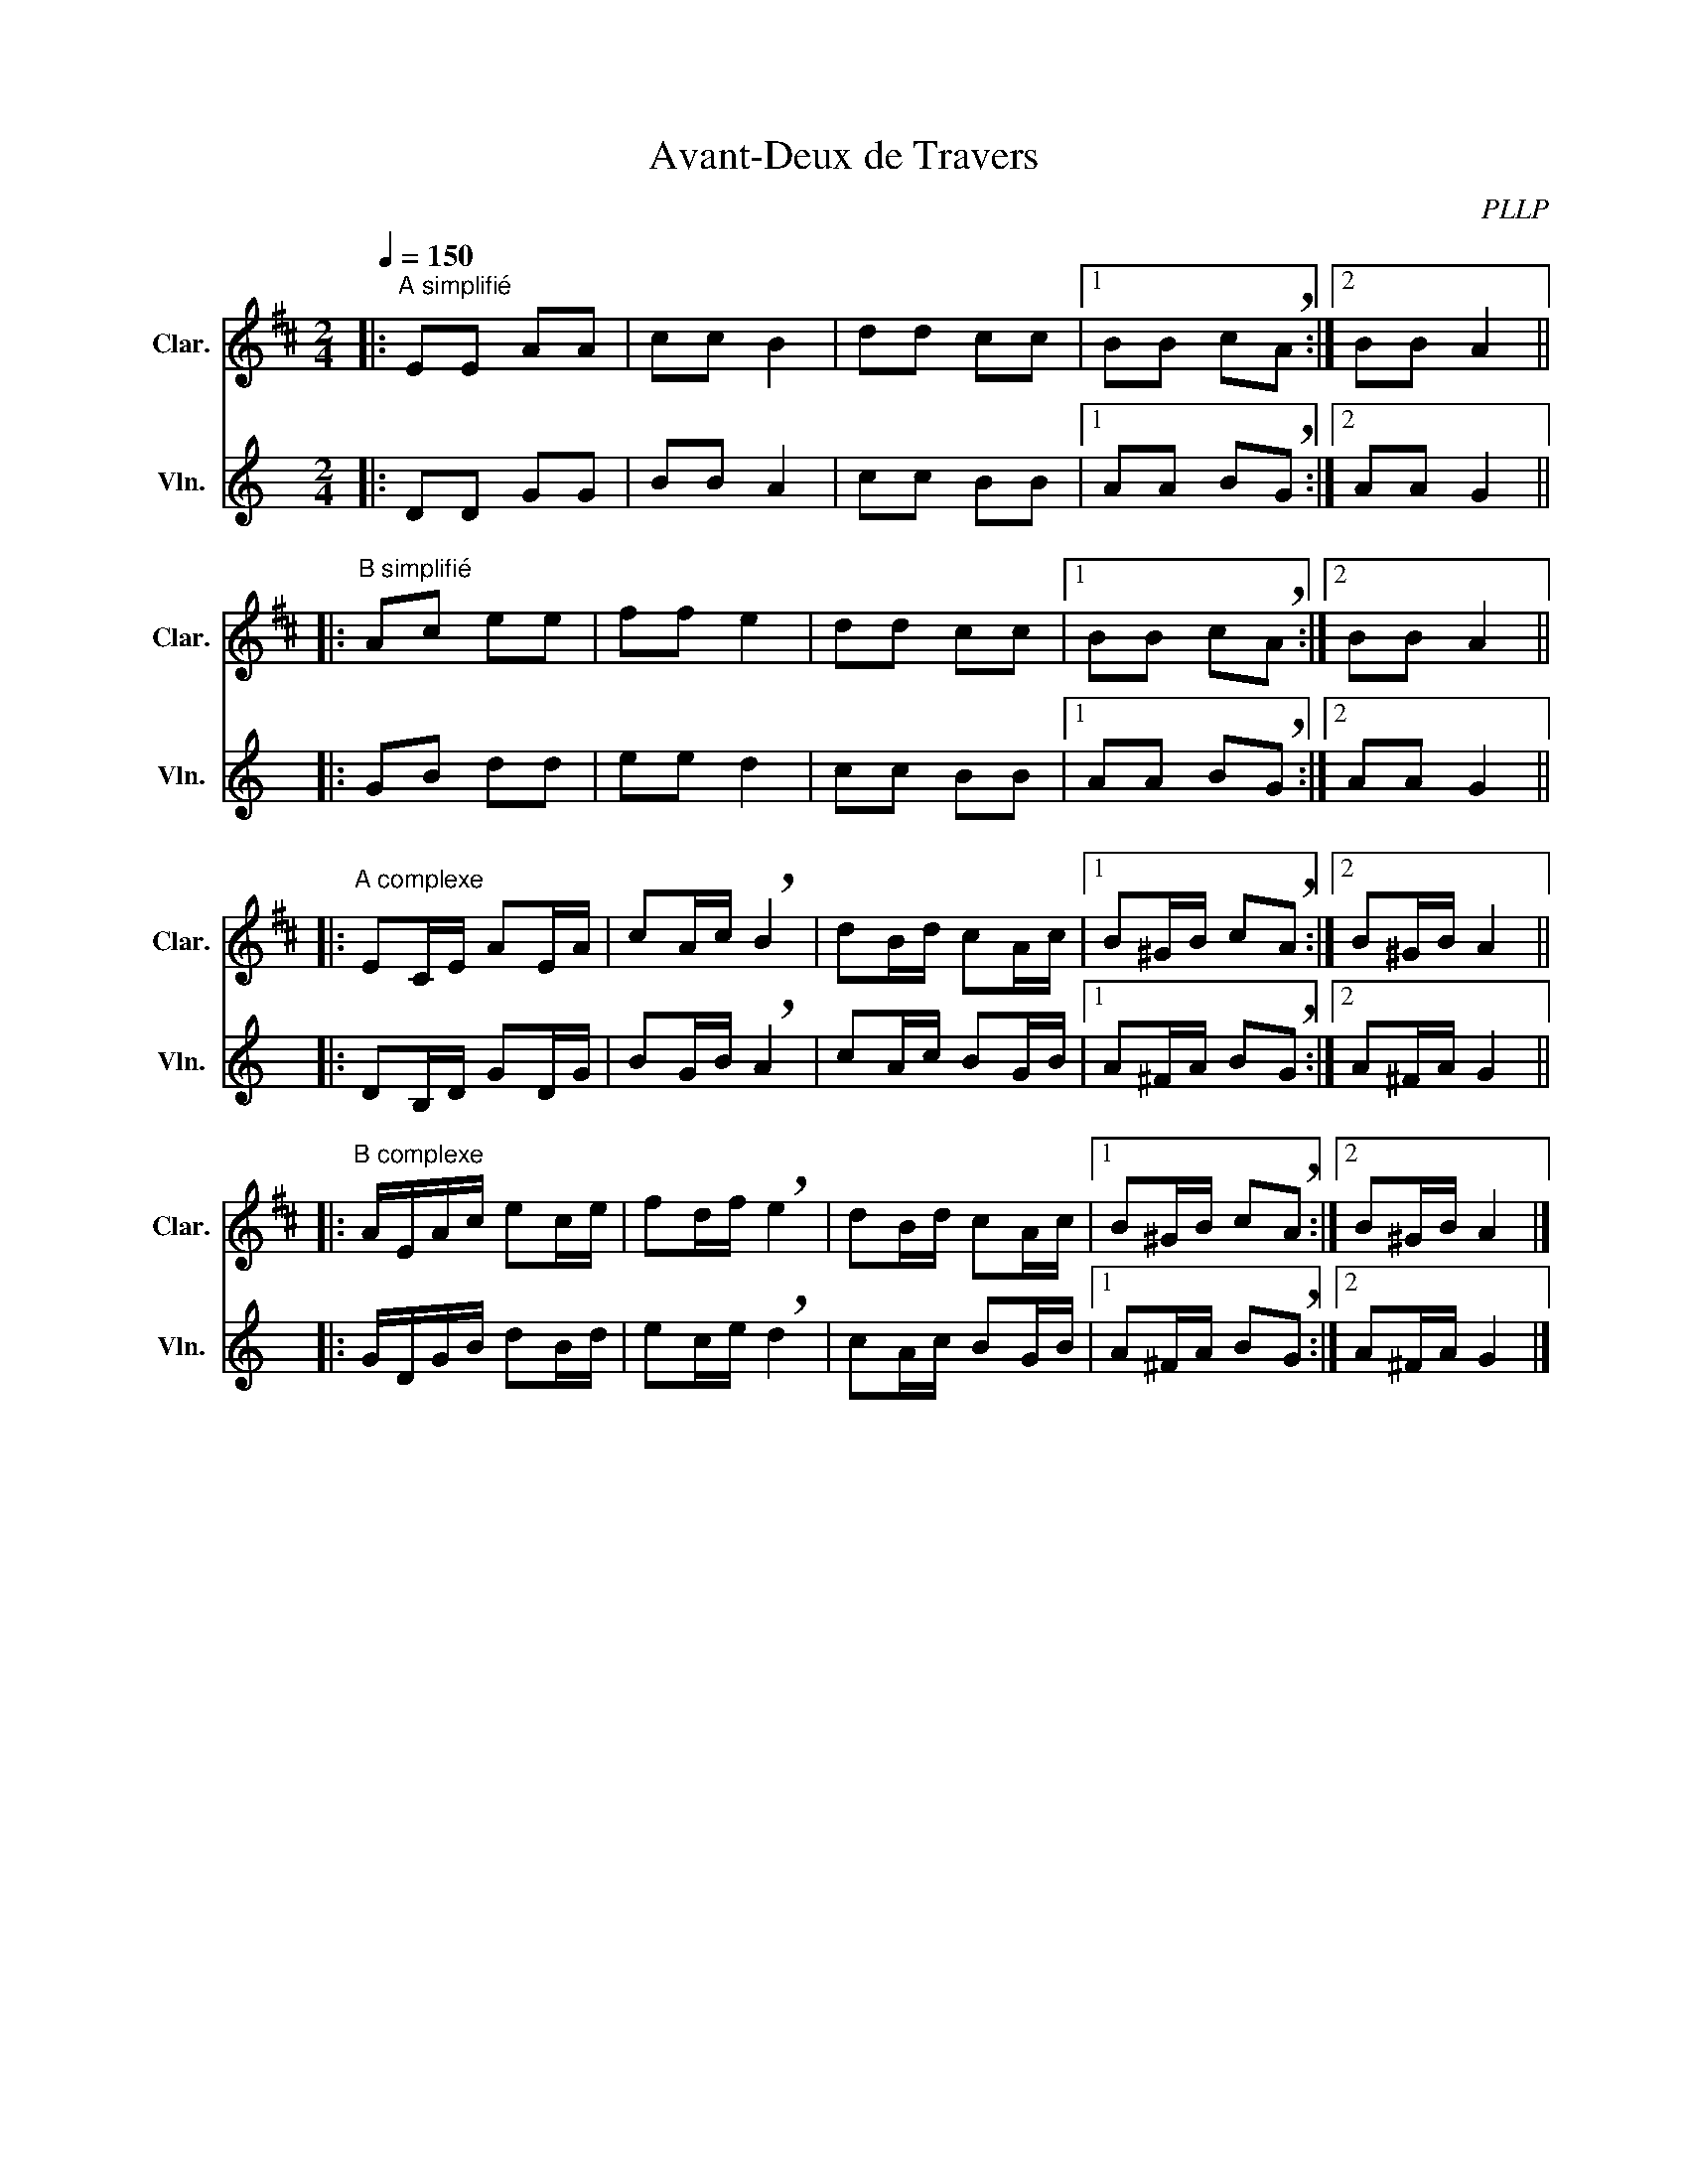 X:1
T:Avant-Deux de Travers
C:PLLP
%%score 1 2
L:1/4
M:2/4
Q:150
K:C
%%stretchlast 1.0
V:1 treble transpose=-2 nm="Clar." snm="Clar."
%%MIDI program 71
V:2 treble nm="Vln." snm="Vln."
%%MIDI program 40
V:1
[K:D]|:"^A simplifié" E/E/ A/A/ | c/c/ B | d/d/ c/c/ |1 B/B/ c/!breath!A/ :|2 B/B/ A ||
|:"^B simplifié" A/c/ e/e/ | f/f/ e | d/d/ c/c/ |1 B/B/ c/!breath!A/ :|2 B/B/ A ||
|:"^A complexe" E/C/4E/4 A/E/4A/4 | c/A/4c/4 !breath!B | d/B/4d/4 c/A/4c/4 |1 B/^G/4B/4 c/!breath!A/ :|2 B/^G/4B/4 A ||
|:"^B complexe" A/4E/4A/4c/4 e/c/4e/4 | f/d/4f/4 !breath!e | d/B/4d/4 c/A/4c/4 |1 B/^G/4B/4 c/!breath!A/ :|2 B/^G/4B/4 A |]
V:2
[K:C]|: D/D/ G/G/ | B/B/ A | c/c/ B/B/ |1 A/A/ B/!breath!G/ :|2 A/A/ G ||
|: G/B/ d/d/ | e/e/ d | c/c/ B/B/ |1 A/A/ B/!breath!G/ :|2 A/A/ G ||
|: D/B,/4D/4 G/D/4G/4 | B/G/4B/4 !breath!A | c/A/4c/4 B/G/4B/4 |1 A/^F/4A/4 B/!breath!G/ :|2 A/^F/4A/4 G ||
|: G/4D/4G/4B/4 d/B/4d/4 | e/c/4e/4 !breath!d | c/A/4c/4 B/G/4B/4 |1 A/^F/4A/4 B/!breath!G/ :|2 A/^F/4A/4 G |]